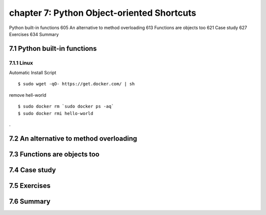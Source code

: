 chapter 7: Python Object-oriented Shortcuts
=======================

Python built-in functions 605
An alternative to method overloading 613
Functions are objects too 621
Case study 627
Exercises 634
Summary

7.1 Python built-in functions
-------------------

7.1.1 Linux
~~~~~~~~~~~~~~~~

Automatic Install Script


::

    $ sudo wget -qO- https://get.docker.com/ | sh

remove hell-world

::

    $ sudo docker rm `sudo docker ps -aq`
    $ sudo docker rmi hello-world


.



7.2 An alternative to method overloading
-------------------


7.3 Functions are objects too
-------------------


7.4 Case study
-------------------


7.5 Exercises
-------------------


7.6 Summary
-------------------


